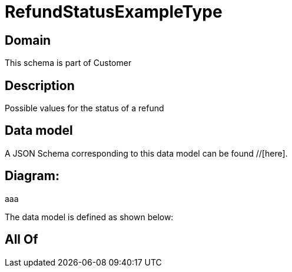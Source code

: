 = RefundStatusExampleType

[#domain]
== Domain

This schema is part of Customer

[#description]
== Description
Possible values for the status of a refund


[#data_model]
== Data model

A JSON Schema corresponding to this data model can be found //[here].

== Diagram:
aaa

The data model is defined as shown below:


[#all_of]
== All Of

